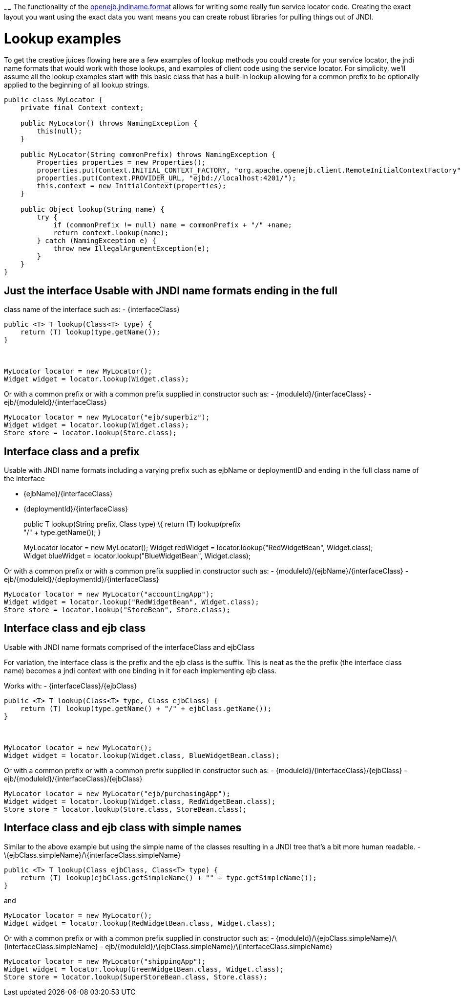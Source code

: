 :index-group: Unrevised
:type: page
:status: published
:title: Service Locator
~~~~~~
The functionality of the
link:jndi-names.html[openejb.jndiname.format] allows for writing some
really fun service locator code. Creating the exact layout you want
using the exact data you want means you can create robust libraries for
pulling things out of JNDI.

# Lookup examples

To get the creative juices flowing here are a few examples of lookup
methods you could create for your service locator, the jndi name formats
that would work with those lookups, and examples of client code using
the service locator. For simplicity, we'll assume all the lookup
examples start with this basic class that has a built-in lookup allowing
for a common prefix to be optionally applied to the beginning of all
lookup strings.

....
public class MyLocator {
    private final Context context;

    public MyLocator() throws NamingException {
        this(null);
    }

    public MyLocator(String commonPrefix) throws NamingException {
        Properties properties = new Properties();
        properties.put(Context.INITIAL_CONTEXT_FACTORY, "org.apache.openejb.client.RemoteInitialContextFactory");
        properties.put(Context.PROVIDER_URL, "ejbd://localhost:4201/");
        this.context = new InitialContext(properties);
    }

    public Object lookup(String name) {
        try {
            if (commonPrefix != null) name = commonPrefix + "/" +name;
            return context.lookup(name);
        } catch (NamingException e) {
            throw new IllegalArgumentException(e);
        }
    }
}
....

== Just the interface Usable with JNDI name formats ending in the full
class name of the interface such as: - \{interfaceClass}

....
public <T> T lookup(Class<T> type) {
    return (T) lookup(type.getName());
}



MyLocator locator = new MyLocator();
Widget widget = locator.lookup(Widget.class);   
....

Or with a common prefix or with a common prefix supplied in constructor
such as: - \{moduleId}/\{interfaceClass} -
ejb/\{moduleId}/\{interfaceClass}

....
MyLocator locator = new MyLocator("ejb/superbiz");
Widget widget = locator.lookup(Widget.class);   
Store store = locator.lookup(Store.class);
....

== Interface class and a prefix

Usable with JNDI name formats including a varying prefix such as ejbName
or deploymentID and ending in the full class name of the interface

* \{ejbName}/\{interfaceClass}
* \{deploymentId}/\{interfaceClass}
+
public T lookup(String prefix, Class type) \{ return (T) lookup(prefix +
"/" + type.getName()); }
+
MyLocator locator = new MyLocator(); Widget redWidget =
locator.lookup("RedWidgetBean", Widget.class); +
Widget blueWidget = locator.lookup("BlueWidgetBean", Widget.class);

Or with a common prefix or with a common prefix supplied in constructor
such as: - \{moduleId}/\{ejbName}/\{interfaceClass} -
ejb/\{moduleId}/\{deploymentId}/\{interfaceClass}

....
MyLocator locator = new MyLocator("accountingApp");
Widget widget = locator.lookup("RedWidgetBean", Widget.class);   
Store store = locator.lookup("StoreBean", Store.class);
....

== Interface class and ejb class

Usable with JNDI name formats comprised of the interfaceClass and
ejbClass

For variation, the interface class is the prefix and the ejb class is
the suffix. This is neat as the the prefix (the interface class name)
becomes a jndi context with one binding in it for each implementing ejb
class.

Works with: - \{interfaceClass}/\{ejbClass}

....
public <T> T lookup(Class<T> type, Class ejbClass) {
    return (T) lookup(type.getName() + "/" + ejbClass.getName());
}



MyLocator locator = new MyLocator();
Widget widget = locator.lookup(Widget.class, BlueWidgetBean.class);   
....

Or with a common prefix or with a common prefix supplied in constructor
such as: - \{moduleId}/\{interfaceClass}/\{ejbClass} -
ejb/\{moduleId}/\{interfaceClass}/\{ejbClass}

....
MyLocator locator = new MyLocator("ejb/purchasingApp");
Widget widget = locator.lookup(Widget.class, RedWidgetBean.class);
Store store = locator.lookup(Store.class, StoreBean.class);
....

== Interface class and ejb class with simple names

Similar to the above example but using the simple name of the classes
resulting in a JNDI tree that's a bit more human readable. -
\{ejbClass.simpleName}/\{interfaceClass.simpleName}

....
public <T> T lookup(Class ejbClass, Class<T> type) {
    return (T) lookup(ejbClass.getSimpleName() + "" + type.getSimpleName());
}
....

and

....
MyLocator locator = new MyLocator();
Widget widget = locator.lookup(RedWidgetBean.class, Widget.class);   
....

Or with a common prefix or with a common prefix supplied in constructor
such as: -
\{moduleId}/\{ejbClass.simpleName}/\{interfaceClass.simpleName} -
ejb/\{moduleId}/\{ejbClass.simpleName}/\{interfaceClass.simpleName}

....
MyLocator locator = new MyLocator("shippingApp");
Widget widget = locator.lookup(GreenWidgetBean.class, Widget.class);   
Store store = locator.lookup(SuperStoreBean.class, Store.class);
....

